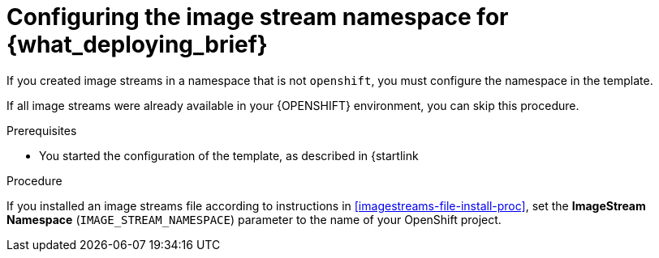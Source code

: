 [id='template-deploy-namespace-{context}-proc']
= Configuring the image stream namespace for {what_deploying_brief}

If you created image streams in a namespace that is not `openshift`, you must configure the namespace in the template.

If all image streams were already available in your {OPENSHIFT} environment, you can skip this procedure.

.Prerequisites

* You started the configuration of the template, as described in {startlink

.Procedure

ifeval::["{context}"=="authoring"]
. If
endif::[]
ifeval::["{context}"!="authoring"]
If
endif::[]
you installed an image streams file according to instructions in <<imagestreams-file-install-proc>>, set the *ImageStream Namespace* (`IMAGE_STREAM_NAMESPACE`) parameter to the name of your OpenShift project.

ifeval::["{context}"=="authoring"]
. If you are deploying a high-availability authoring environment and installed an image streams file for AMQ scaledown controller image streams according to instructions in <<imagestreams-file-install-amq-proc>>, set the *AMQ Scaledown Controller ImageStream Namespace* (`AMQ_SCALEDOWN_CONTROLLER_IMAGE_STREAM_NAMESPACE`) parameter to the name of your OpenShift project.
endif::[]
